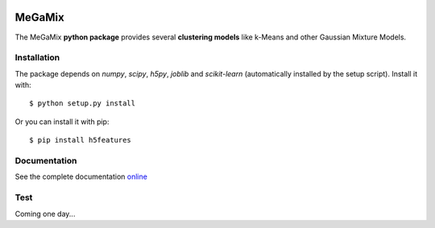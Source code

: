 .. image:: https://readthedocs.org/projects/stage-ens/badge/?version=latest
    :target: http://stage-ens.readthedocs.io/en/latest/?badge=latest
    :alt: Documentation Status
   
=======
MeGaMix
=======

.. highlight:: bash

The MeGaMix **python package** provides several **clustering models**
like k-Means and other Gaussian Mixture Models.


Installation
------------

The package depends on *numpy*, *scipy*, *h5py*, *joblib* and *scikit-learn* (automatically
installed by the setup script). Install it with::

  $ python setup.py install

Or you can install it with pip::

  $ pip install h5features


Documentation
-------------

See the complete documentation `online <http://stage-ens.readthedocs.io/en/latest/index.html>`_


Test
----

Coming one day...
